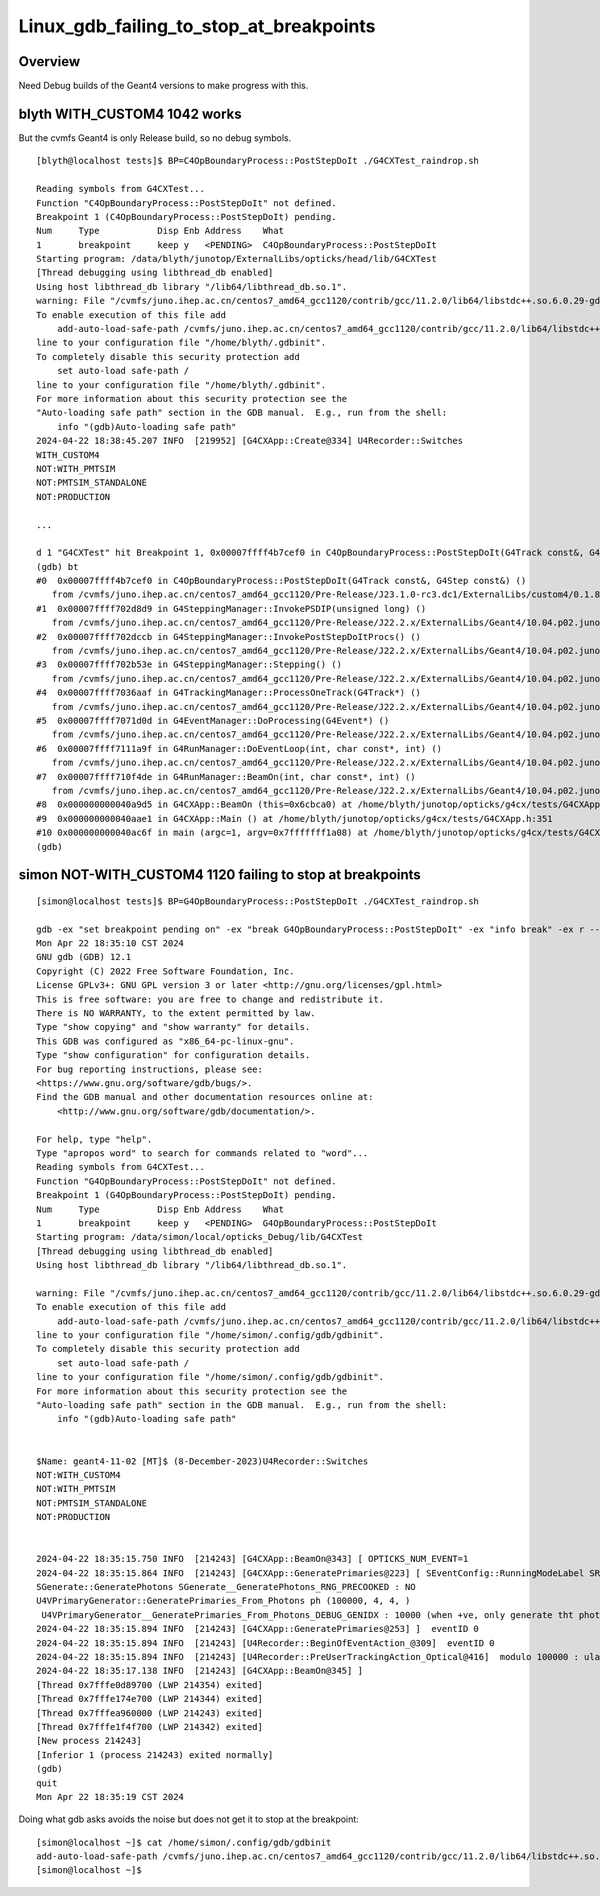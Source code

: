 Linux_gdb_failing_to_stop_at_breakpoints
==========================================

Overview
---------

Need Debug builds of the Geant4 versions to make progress with this.


blyth WITH_CUSTOM4 1042 works
-------------------------------

But the cvmfs Geant4 is only Release build, so no debug symbols.

::

    [blyth@localhost tests]$ BP=C4OpBoundaryProcess::PostStepDoIt ./G4CXTest_raindrop.sh

    Reading symbols from G4CXTest...
    Function "C4OpBoundaryProcess::PostStepDoIt" not defined.
    Breakpoint 1 (C4OpBoundaryProcess::PostStepDoIt) pending.
    Num     Type           Disp Enb Address    What
    1       breakpoint     keep y   <PENDING>  C4OpBoundaryProcess::PostStepDoIt
    Starting program: /data/blyth/junotop/ExternalLibs/opticks/head/lib/G4CXTest 
    [Thread debugging using libthread_db enabled]
    Using host libthread_db library "/lib64/libthread_db.so.1".
    warning: File "/cvmfs/juno.ihep.ac.cn/centos7_amd64_gcc1120/contrib/gcc/11.2.0/lib64/libstdc++.so.6.0.29-gdb.py" auto-loading has been declined by your `auto-load safe-path' set to "$debugdir:$datadir/auto-load".
    To enable execution of this file add
        add-auto-load-safe-path /cvmfs/juno.ihep.ac.cn/centos7_amd64_gcc1120/contrib/gcc/11.2.0/lib64/libstdc++.so.6.0.29-gdb.py
    line to your configuration file "/home/blyth/.gdbinit".
    To completely disable this security protection add
        set auto-load safe-path /
    line to your configuration file "/home/blyth/.gdbinit".
    For more information about this security protection see the
    "Auto-loading safe path" section in the GDB manual.  E.g., run from the shell:
        info "(gdb)Auto-loading safe path"
    2024-04-22 18:38:45.207 INFO  [219952] [G4CXApp::Create@334] U4Recorder::Switches
    WITH_CUSTOM4
    NOT:WITH_PMTSIM
    NOT:PMTSIM_STANDALONE
    NOT:PRODUCTION

    ...

    d 1 "G4CXTest" hit Breakpoint 1, 0x00007ffff4b7cef0 in C4OpBoundaryProcess::PostStepDoIt(G4Track const&, G4Step const&) () from /cvmfs/juno.ihep.ac.cn/centos7_amd64_gcc1120/Pre-Release/J23.1.0-rc3.dc1/ExternalLibs/custom4/0.1.8/lib64/libCustom4.so
    (gdb) bt
    #0  0x00007ffff4b7cef0 in C4OpBoundaryProcess::PostStepDoIt(G4Track const&, G4Step const&) ()
       from /cvmfs/juno.ihep.ac.cn/centos7_amd64_gcc1120/Pre-Release/J23.1.0-rc3.dc1/ExternalLibs/custom4/0.1.8/lib64/libCustom4.so
    #1  0x00007ffff702d8d9 in G4SteppingManager::InvokePSDIP(unsigned long) ()
       from /cvmfs/juno.ihep.ac.cn/centos7_amd64_gcc1120/Pre-Release/J22.2.x/ExternalLibs/Geant4/10.04.p02.juno/lib64/libG4tracking.so
    #2  0x00007ffff702dccb in G4SteppingManager::InvokePostStepDoItProcs() ()
       from /cvmfs/juno.ihep.ac.cn/centos7_amd64_gcc1120/Pre-Release/J22.2.x/ExternalLibs/Geant4/10.04.p02.juno/lib64/libG4tracking.so
    #3  0x00007ffff702b53e in G4SteppingManager::Stepping() ()
       from /cvmfs/juno.ihep.ac.cn/centos7_amd64_gcc1120/Pre-Release/J22.2.x/ExternalLibs/Geant4/10.04.p02.juno/lib64/libG4tracking.so
    #4  0x00007ffff7036aaf in G4TrackingManager::ProcessOneTrack(G4Track*) ()
       from /cvmfs/juno.ihep.ac.cn/centos7_amd64_gcc1120/Pre-Release/J22.2.x/ExternalLibs/Geant4/10.04.p02.juno/lib64/libG4tracking.so
    #5  0x00007ffff7071d0d in G4EventManager::DoProcessing(G4Event*) ()
       from /cvmfs/juno.ihep.ac.cn/centos7_amd64_gcc1120/Pre-Release/J22.2.x/ExternalLibs/Geant4/10.04.p02.juno/lib64/libG4event.so
    #6  0x00007ffff7111a9f in G4RunManager::DoEventLoop(int, char const*, int) ()
       from /cvmfs/juno.ihep.ac.cn/centos7_amd64_gcc1120/Pre-Release/J22.2.x/ExternalLibs/Geant4/10.04.p02.juno/lib64/libG4run.so
    #7  0x00007ffff710f4de in G4RunManager::BeamOn(int, char const*, int) ()
       from /cvmfs/juno.ihep.ac.cn/centos7_amd64_gcc1120/Pre-Release/J22.2.x/ExternalLibs/Geant4/10.04.p02.juno/lib64/libG4run.so
    #8  0x000000000040a9d5 in G4CXApp::BeamOn (this=0x6cbca0) at /home/blyth/junotop/opticks/g4cx/tests/G4CXApp.h:344
    #9  0x000000000040aae1 in G4CXApp::Main () at /home/blyth/junotop/opticks/g4cx/tests/G4CXApp.h:351
    #10 0x000000000040ac6f in main (argc=1, argv=0x7fffffff1a08) at /home/blyth/junotop/opticks/g4cx/tests/G4CXTest.cc:13
    (gdb) 





simon NOT-WITH_CUSTOM4 1120 failing to stop at breakpoints
--------------------------------------------------------------


::

    [simon@localhost tests]$ BP=G4OpBoundaryProcess::PostStepDoIt ./G4CXTest_raindrop.sh

    gdb -ex "set breakpoint pending on" -ex "break G4OpBoundaryProcess::PostStepDoIt" -ex "info break" -ex r --args G4CXTest
    Mon Apr 22 18:35:10 CST 2024
    GNU gdb (GDB) 12.1
    Copyright (C) 2022 Free Software Foundation, Inc.
    License GPLv3+: GNU GPL version 3 or later <http://gnu.org/licenses/gpl.html>
    This is free software: you are free to change and redistribute it.
    There is NO WARRANTY, to the extent permitted by law.
    Type "show copying" and "show warranty" for details.
    This GDB was configured as "x86_64-pc-linux-gnu".
    Type "show configuration" for configuration details.
    For bug reporting instructions, please see:
    <https://www.gnu.org/software/gdb/bugs/>.
    Find the GDB manual and other documentation resources online at:
        <http://www.gnu.org/software/gdb/documentation/>.

    For help, type "help".
    Type "apropos word" to search for commands related to "word"...
    Reading symbols from G4CXTest...
    Function "G4OpBoundaryProcess::PostStepDoIt" not defined.
    Breakpoint 1 (G4OpBoundaryProcess::PostStepDoIt) pending.
    Num     Type           Disp Enb Address    What
    1       breakpoint     keep y   <PENDING>  G4OpBoundaryProcess::PostStepDoIt
    Starting program: /data/simon/local/opticks_Debug/lib/G4CXTest 
    [Thread debugging using libthread_db enabled]
    Using host libthread_db library "/lib64/libthread_db.so.1".

    warning: File "/cvmfs/juno.ihep.ac.cn/centos7_amd64_gcc1120/contrib/gcc/11.2.0/lib64/libstdc++.so.6.0.29-gdb.py" auto-loading has been declined by your `auto-load safe-path' set to "$debugdir:$datadir/auto-load".
    To enable execution of this file add
        add-auto-load-safe-path /cvmfs/juno.ihep.ac.cn/centos7_amd64_gcc1120/contrib/gcc/11.2.0/lib64/libstdc++.so.6.0.29-gdb.py
    line to your configuration file "/home/simon/.config/gdb/gdbinit".
    To completely disable this security protection add
        set auto-load safe-path /
    line to your configuration file "/home/simon/.config/gdb/gdbinit".
    For more information about this security protection see the
    "Auto-loading safe path" section in the GDB manual.  E.g., run from the shell:
        info "(gdb)Auto-loading safe path"


    $Name: geant4-11-02 [MT]$ (8-December-2023)U4Recorder::Switches
    NOT:WITH_CUSTOM4
    NOT:WITH_PMTSIM
    NOT:PMTSIM_STANDALONE
    NOT:PRODUCTION


    2024-04-22 18:35:15.750 INFO  [214243] [G4CXApp::BeamOn@343] [ OPTICKS_NUM_EVENT=1
    2024-04-22 18:35:15.864 INFO  [214243] [G4CXApp::GeneratePrimaries@223] [ SEventConfig::RunningModeLabel SRM_TORCH eventID 0
    SGenerate::GeneratePhotons SGenerate__GeneratePhotons_RNG_PRECOOKED : NO 
    U4VPrimaryGenerator::GeneratePrimaries_From_Photons ph (100000, 4, 4, )
     U4VPrimaryGenerator__GeneratePrimaries_From_Photons_DEBUG_GENIDX : 10000 (when +ve, only generate tht photon idx)
    2024-04-22 18:35:15.894 INFO  [214243] [G4CXApp::GeneratePrimaries@253] ]  eventID 0
    2024-04-22 18:35:15.894 INFO  [214243] [U4Recorder::BeginOfEventAction_@309]  eventID 0
    2024-04-22 18:35:15.894 INFO  [214243] [U4Recorder::PreUserTrackingAction_Optical@416]  modulo 100000 : ulabel.id 0
    2024-04-22 18:35:17.138 INFO  [214243] [G4CXApp::BeamOn@345] ]
    [Thread 0x7fffe0d89700 (LWP 214354) exited]
    [Thread 0x7fffe174e700 (LWP 214344) exited]
    [Thread 0x7fffea960000 (LWP 214243) exited]
    [Thread 0x7fffe1f4f700 (LWP 214342) exited]
    [New process 214243]
    [Inferior 1 (process 214243) exited normally]
    (gdb) 
    quit
    Mon Apr 22 18:35:19 CST 2024


Doing what gdb asks avoids the noise but does not get it to stop at the breakpoint::

    [simon@localhost ~]$ cat /home/simon/.config/gdb/gdbinit
    add-auto-load-safe-path /cvmfs/juno.ihep.ac.cn/centos7_amd64_gcc1120/contrib/gcc/11.2.0/lib64/libstdc++.so.6.0.29-gdb.py
    [simon@localhost ~]$ 



